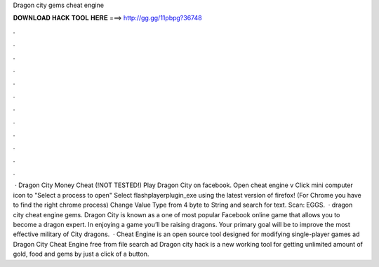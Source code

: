 Dragon city gems cheat engine

𝐃𝐎𝐖𝐍𝐋𝐎𝐀𝐃 𝐇𝐀𝐂𝐊 𝐓𝐎𝐎𝐋 𝐇𝐄𝐑𝐄 ===> http://gg.gg/11pbpg?36748

.

.

.

.

.

.

.

.

.

.

.

.

 · Dragon City Money Cheat (!NOT TESTED!) Play Dragon City on facebook. Open cheat engine v Click mini computer icon to "Select a process to open" Select flashplayerplugin_exe using the latest version of firefox! (For Chrome you have to find the right chrome process) Change Value Type from 4 byte to String and search for text. Scan: EGGS.  · dragon city cheat engine gems. Dragon City is known as a one of most popular Facebook online game that allows you to become a dragon expert. In enjoying a game you’ll be raising dragons. Your primary goal will be to improve the most effective military of City dragons.  · Cheat Engine is an open source tool designed for modifying single-player games ad Dragon City Cheat Engine free from  file search ad Dragon city hack is a new working tool for getting unlimited amount of gold, food and gems by just a click of a button.